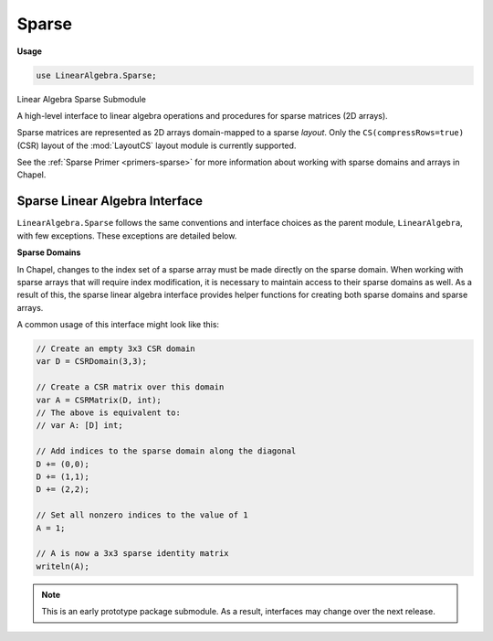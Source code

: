 .. default-domain:: chpl

.. module:: Sparse
   :synopsis: Linear Algebra Sparse Submodule

Sparse
======
**Usage**

.. code-block:: chapel

   use LinearAlgebra.Sparse;

Linear Algebra Sparse Submodule

A high-level interface to linear algebra operations and procedures for sparse
matrices (2D arrays).

Sparse matrices are represented as 2D arrays domain-mapped to a sparse *layout*.
Only the ``CS(compressRows=true)`` (CSR) layout of the
:mod:`LayoutCS` layout module is currently supported.

See the :ref:`Sparse Primer <primers-sparse>` for more information about working
with sparse domains and arrays in Chapel.

Sparse Linear Algebra Interface
-------------------------------

``LinearAlgebra.Sparse`` follows the same conventions and interface choices
as the parent module, ``LinearAlgebra``, with few exceptions. These
exceptions are detailed below.


**Sparse Domains**

In Chapel, changes to the index set of a sparse array must be made
directly on the sparse domain. When working with sparse arrays that will
require index modification, it is necessary to maintain access to their sparse
domains as well. As a result of this, the sparse linear algebra interface
provides helper functions for creating both sparse domains and sparse arrays.

A common usage of this interface might look like this:

.. code-block:: chapel

  // Create an empty 3x3 CSR domain
  var D = CSRDomain(3,3);

  // Create a CSR matrix over this domain
  var A = CSRMatrix(D, int);
  // The above is equivalent to:
  // var A: [D] int;

  // Add indices to the sparse domain along the diagonal
  D += (0,0);
  D += (1,1);
  D += (2,2);

  // Set all nonzero indices to the value of 1
  A = 1;

  // A is now a 3x3 sparse identity matrix
  writeln(A);


.. note::
  This is an early prototype package submodule. As a result, interfaces may
  change over the next release.


.. function:: proc CSRDomain(rows)

   Return an empty CSR domain over parent domain:
   ``{1..rows, 1..rows}``
   

.. function:: proc CSRDomain(rows, cols)

   Return an empty CSR domain  over parent domain: ``{1..rows, 1..cols}``

.. function:: proc CSRDomain(space: range)

   Return an empty CSR domain over parent domain: ``{space, space}`` 

.. function:: proc CSRDomain(rowSpace: range, colSpace: range)

   Return an empty CSR domain over parent domain: ``{rowSpace, colSpace}`` 

.. function:: proc CSRDomain(Dom: domain)

   Return a CSR domain based on domain: ``Dom``
   
   If ``Dom`` is dense, it will be interpreted as the parent domain, and the
   domain returned will be empty.
   
   If ``Dom`` is sparse (CSR), the domain returned will contain the same
   nonzeros as ``Dom``
   

.. function:: proc CSRMatrix(Dom: domain, type eltType = real)

   Return a CSR matrix over domain: ``Dom``
   
   If ``Dom`` is dense, it will be interpreted as the parent domain, and the
   matrix returned will be empty.
   
   If ``Dom`` is sparse (CSR), the matrix returned will contain the same
   nonzeros as ``Dom``
   

.. function:: proc CSRMatrix(A: [?Dom] ?Atype, type eltType = Atype)

   Return a CSR matrix with domain and values of ``A``
   
   If ``A`` is dense, only the indices holding nonzero elements are added
   to the sparse matrix returned.
   
   If ``A`` is sparse (CSR), the returned sparse matrix will be a copy of ``A``
   casted to ``eltType``
   

.. function:: proc CSRMatrix(shape: 2*(int), data: [?nnzDom] ?eltType, indices: [nnzDom], indptr: [?indDom])

   Return a CSR matrix constructed from internal representation:
   
   - ``shape``: bounding box dimensions
   - ``data``: non-zero element values
   - ``indices``: non-zero row pointers
   - ``indptr``: index pointers
   
   

.. function:: proc CSRDomain(shape: 2*(int), indices: [?nnzDom], indptr: [?indDom])

   Return a CSR domain constructed from internal representation 

.. function:: proc dot(A: [?Adom] ?eltType, B: [?Bdom] eltType)

   
   Generic matrix multiplication, ``A`` and ``B`` can be a scalar, dense
   vector, or sparse matrix.
   
   When ``A`` is a vector and ``B`` is a matrix, this function implicitly
   computes ``dot(transpose(A), B)``, which may not be as efficient as
   passing ``A`` and ``B`` in the reverse order.
   
   

.. method:: proc _array.dot(A: [])

   Compute the dot-product 

.. method:: proc _array.dot(a)

   Compute the dot-product 

.. function:: proc pass1(ref A: [?ADom] ?eltType, ref B: [?BDom] eltType, ref indPtr)

   Populate indPtr and total nnz (last element of indPtr) 

.. function:: proc pass2(ref A: [?ADom] ?eltType, ref B: [?BDom] eltType, ref indPtr, ref indices, ref data)

   Populate indices and data 

.. function:: proc transpose(D: domain)

   Transpose CSR domain 

.. function:: proc transpose(A: [?Adom] ?eltType)

   Transpose CSR matrix 

.. method:: proc _array.T

   Transpose CSR matrix 

.. method:: proc _array.plus(A)

   Element-wise addition 

.. method:: proc _array.minus(A)

   Element-wise subtraction 

.. method:: proc _array.times(A)

   Element-wise multiplication 

.. method:: proc _array.elementDiv(A)

   Element-wise division 

.. function:: proc eye(Dom, type eltType = real)

   Return an identity matrix over sparse domain ``Dom`` 

